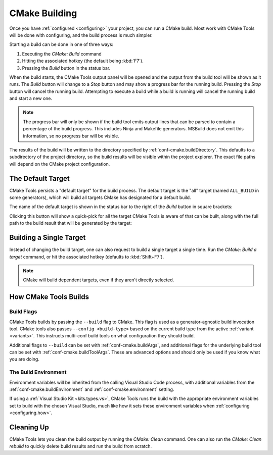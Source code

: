 .. _building:

CMake Building
##############

Once you have :ref:`configured <configuring>` your project, you can run a CMake
build. Most work with CMake Tools will be done with configuring, and the build
process is much simpler.

Starting a build can be done in one of three ways:

#. Executing the *CMake: Build* command
#. Hitting the associated hotkey (the default being :kbd:`F7`).
#. Pressing the *Build* button in the status bar.

When the build starts, the CMake Tools output panel will be opened and the
output from the build tool will be shown as it runs. The *Build* button will
change to a *Stop* button and may show a progress bar for the running build.
Pressing the *Stop* button will cancel the running build. Attempting to execute
a build while a build is running will cancel the running build and start a new
one.

.. note::
    The progress bar will only be shown if the build tool emits output lines
    that can be parsed to contain a percentage of the build progress. This
    includes Ninja and Makefile generators. MSBuild does not emit this
    information, so no progress bar will be visible.

The results of the build will be written to the directory specified by
:ref:`conf-cmake.buildDirectory`. This defaults to a subdirectory of the project
directory, so the build results will be visible within the project explorer.
The exact file paths will depend on the CMake project configuration.

.. _building.default-target:

The Default Target
******************

CMake Tools persists a "default target" for the build process. The default
target is the "all" target (named ``ALL_BUILD`` in some generators), which will
build all targets CMake has designated for a default build.

The name of the default target is shown in the status bar to the right of the
*Build* button in square brackets:

.. image:: res/default_target.png
    :align: center

Clicking this button will show a quick-pick for all the target CMake Tools is
aware of that can be built, along with the full path to the build result that
will be generated by the target:

.. image:: res/target_selector.png
    :align: center

.. _building.single-target:

Building a Single Target
************************

Instead of changing the build target, one can also request to build a single
target a single time. Run the *CMake: Build a target* command, or hit the
associated hotkey (defaults to :kbd:`Shift+F7`).

.. note::
    CMake will build dependent targets, even if they aren't directly selected.

.. _building.how:

How CMake Tools Builds
**********************

Build Flags
===========

CMake Tools builds by passing the ``--build`` flag to CMake. This flag is used
as a generator-agnostic build invocation tool. CMake tools also passes
``--config <build-type>`` based on the current build type from the active
:ref:`variant <variants>`. This instructs multi-conf build tools on what
configuration they should build.

Additional flags to ``--build`` can be set with :ref:`conf-cmake.buildArgs`,
and additional flags for the underlying build tool can be set with
:ref:`conf-cmake.buildToolArgs`. These are advanced options and should only be
used if you know what you are doing.

The Build Environment
=====================

Environment variables will be inherited from the calling Visual Studio Code
process, with additional variables from the :ref:`conf-cmake.buildEnvironment`
and :ref:`conf-cmake.environment` setting.

If using a :ref:`Visual Studio Kit <kits.types.vs>`, CMake Tools runs the build
with the appropriate environment variables set to build with the chosen
Visual Studio, much like how it sets these environment variables when
:ref:`configuring <configuring.how>`.

Cleaning Up
***********

CMake Tools lets you clean the build output by running the *CMake: Clean*
command. One can also run the *CMake: Clean rebuild* to quickly delete build
results and run the build from scratch.